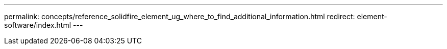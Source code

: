 ---
permalink: concepts/reference_solidfire_element_ug_where_to_find_additional_information.html
redirect: element-software/index.html
---

// 2024 APR 15, element-software-internal-issue-283
